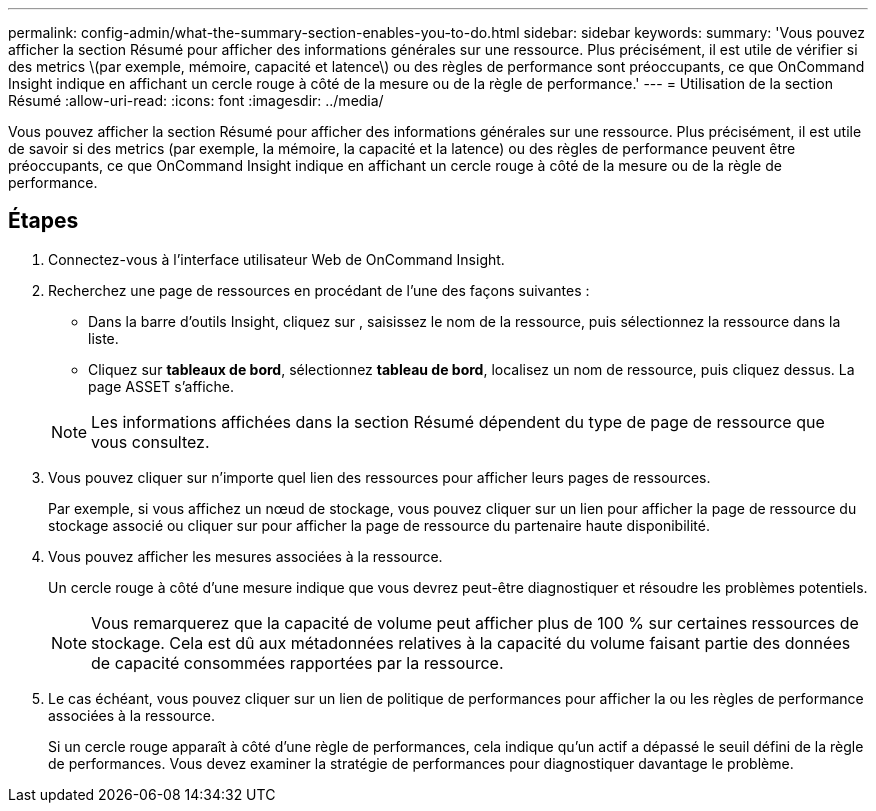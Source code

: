 ---
permalink: config-admin/what-the-summary-section-enables-you-to-do.html 
sidebar: sidebar 
keywords:  
summary: 'Vous pouvez afficher la section Résumé pour afficher des informations générales sur une ressource. Plus précisément, il est utile de vérifier si des metrics \(par exemple, mémoire, capacité et latence\) ou des règles de performance sont préoccupants, ce que OnCommand Insight indique en affichant un cercle rouge à côté de la mesure ou de la règle de performance.' 
---
= Utilisation de la section Résumé
:allow-uri-read: 
:icons: font
:imagesdir: ../media/


[role="lead"]
Vous pouvez afficher la section Résumé pour afficher des informations générales sur une ressource. Plus précisément, il est utile de savoir si des metrics (par exemple, la mémoire, la capacité et la latence) ou des règles de performance peuvent être préoccupants, ce que OnCommand Insight indique en affichant un cercle rouge à côté de la mesure ou de la règle de performance.



== Étapes

. Connectez-vous à l'interface utilisateur Web de OnCommand Insight.
. Recherchez une page de ressources en procédant de l'une des façons suivantes :
+
** Dans la barre d'outils Insight, cliquez sur image:../media/icon-sanscreen-magnifying-glass-gif.gif[""], saisissez le nom de la ressource, puis sélectionnez la ressource dans la liste.
** Cliquez sur *tableaux de bord*, sélectionnez *tableau de bord*, localisez un nom de ressource, puis cliquez dessus. La page ASSET s'affiche.


+
[NOTE]
====
Les informations affichées dans la section Résumé dépendent du type de page de ressource que vous consultez.

====
. Vous pouvez cliquer sur n'importe quel lien des ressources pour afficher leurs pages de ressources.
+
Par exemple, si vous affichez un nœud de stockage, vous pouvez cliquer sur un lien pour afficher la page de ressource du stockage associé ou cliquer sur pour afficher la page de ressource du partenaire haute disponibilité.

. Vous pouvez afficher les mesures associées à la ressource.
+
Un cercle rouge à côté d'une mesure indique que vous devrez peut-être diagnostiquer et résoudre les problèmes potentiels.

+
[NOTE]
====
Vous remarquerez que la capacité de volume peut afficher plus de 100 % sur certaines ressources de stockage. Cela est dû aux métadonnées relatives à la capacité du volume faisant partie des données de capacité consommées rapportées par la ressource.

====
. Le cas échéant, vous pouvez cliquer sur un lien de politique de performances pour afficher la ou les règles de performance associées à la ressource.
+
Si un cercle rouge apparaît à côté d'une règle de performances, cela indique qu'un actif a dépassé le seuil défini de la règle de performances. Vous devez examiner la stratégie de performances pour diagnostiquer davantage le problème.


